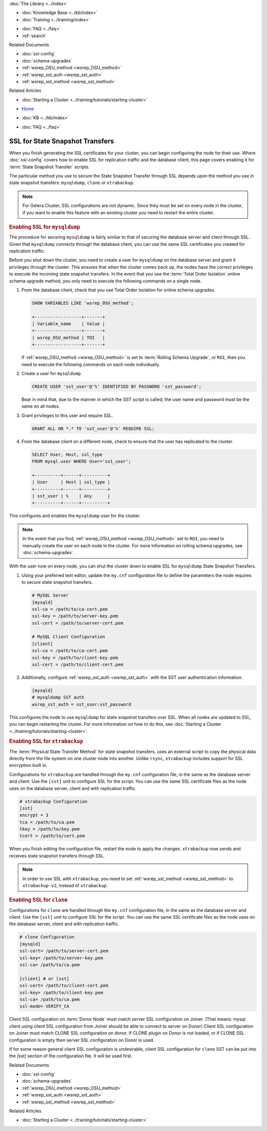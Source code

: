 .. meta::
   :title: Using SSL for State Snapshot Transfers
   :description:
   :language: en-US
   :keywords: galera cluster, ssl, security, ports, sst, state snapshot transfer
   :copyright: Codership Oy, 2014 - 2021. All Rights Reserved.


.. container:: left-margin

   .. container:: left-margin-top

      :doc:`The Library <../index>`

   .. container:: left-margin-content

      .. cssclass:: here

         - :doc:`Documentation <./index>`

      - :doc:`Knowledge Base <../kb/index>`
      - :doc:`Training <../training/index>`

      .. cssclass:: sub-links

         - :doc:`Tutorial Articles <../training/tutorials/index>`
         - :doc:`Training Videos <../training/videos/index>`

      - :doc:`FAQ <../faq>`
      - :ref:`search`

      Related Documents

      - :doc:`ssl-config`
      - :doc:`schema-upgrades`
      - :ref:`wsrep_OSU_method <wsrep_OSU_method>`
      - :ref:`wsrep_sst_auth <wsrep_sst_auth>`
      - :ref:`wsrep_sst_method <wsrep_sst_method>`

      Related Articles

      - :doc:`Starting a Cluster <../training/tutorials/starting-cluster>`

.. container:: top-links

   - `Home <https://galeracluster.com>`_

   .. cssclass:: here

      - :doc:`Docs <./index>`

   - :doc:`KB <../kb/index>`

   .. cssclass:: nav-wider

      - :doc:`Training <../training/index>`

   - :doc:`FAQ <../faq>`


.. cssclass:: library-document
.. _`ssl-sst`:

==================================
SSL for State Snapshot Transfers
==================================

When you finish generating the SSL certificates for your cluster, you can begin configuring the node for their use.  Where :doc:`ssl-config` covers how to enable SSL for replication traffic and the database client, this page covers enabling it for :term:`State Snapshot Transfer` scripts.

The particular method you use to secure the State Snapshot Transfer through SSL depends upon the method you use in state snapshot transfers: ``mysqldump``, ``clone`` or ``xtrabackup``.

.. note:: For Gelera Cluster, SSL configurations are not dynamic.  Since they must be set on every node in the cluster, if you want to enable this feature with an existing cluster you need to restart the entire cluster.


.. _`ssl-mysqldump`:
.. rst-class:: section-heading
.. rubric:: Enabling SSL for ``mysqldump``

The procedure for securing ``mysqldump`` is fairly similar to that of securing the database server and client through SSL.  Given that ``mysqldump`` connects through the database client, you can use the same SSL certificates you created for replication traffic.

Before you shut down the cluster, you need to create a user for ``mysqldump`` on the database server and grant it privileges through the cluster.  This ensures that when the cluster comes back up, the nodes have the correct privileges to execute the incoming state snapshot transfers.  In the event that you use the :term:`Total Order Isolation` online schema upgrade method, you only need to execute the following commands on a single node.

#. From the database client, check that you use Total Order Isolation for online schema upgrades.

   .. code-block:: mysql

      SHOW VARIABLES LIKE 'wsrep_OSU_method';

      +------------------+-------+
      | Variable_name    | Value |
      +------------------+-------+
      | wsrep_OSU_method | TOI   |
      +------------------+-------+

   If :ref:`wsrep_OSU_method <wsrep_OSU_method>` is set to :term:`Rolling Schema Upgrade`, or ``ROI``, then you need to execute the following commands on each node individually.

#. Create a user for ``mysqldump``.

   .. code-block:: mysql

      CREATE USER 'sst_user'@'%' IDENTIFIED BY PASSWORD 'sst_password';

   Bear in mind that, due to the manner in which the SST script is called, the user name and password must be the same on all nodes.

#. Grant privileges to this user and require SSL.

   .. code-block:: mysql

      GRANT ALL ON *.* TO 'sst_user'@'%' REQUIRE SSL;


#. From the database client on a different node, check to ensure that the user has replicated to the cluster.

   .. code-block:: mysql

      SELECT User, Host, ssl_type
      FROM mysql.user WHERE User='sst_user';

      +----------+------+----------+
      | User     | Host | ssl_type |
      +----------+------+----------+
      | sst_user | %    | Any      |
      +----------+------+----------+

This configures and enables the ``mysqldump`` user for the cluster.

.. note:: In the event that you find, :ref:`wsrep_OSU_method <wsrep_OSU_method>` set to ``ROI``, you need to manually create the user on each node in the cluster.  For more information on rolling schema upgrades, see :doc:`schema-upgrades`.

With the user now on every node, you can shut the cluster down to enable SSL for ``mysqldump`` State Snapshot Transfers.

#. Using your preferred text editor, update the ``my.cnf`` configuration file to define the parameters the node requires to secure state snapshot transfers.

   .. code-block:: ini

      # MySQL Server
      [mysqld]
      ssl-ca = /path/to/ca-cert.pem
      ssl-key = /path/to/server-key.pem
      ssl-cert = /path/to/server-cert.pem

      # MySQL Client Configuration
      [client]
      ssl-ca = /path/to/ca-cert.pem
      ssl-key = /path/to/client-key.pem
      ssl-cert = /path/to/client-cert.pem

#. Additionally, configure :ref:`wsrep_sst_auth <wsrep_sst_auth>` with the SST user authentication information.

   .. code-block:: ini

      [mysqld]
      # mysqldump SST auth
      wsrep_sst_auth = sst_user:sst_password

This configures the node to use ``mysqldump`` for state snapshot transfers over SSL.  When all nodes are updated to SSL, you can begin restarting the cluster.  For more information on how to do this, see :doc:`Starting a Cluster <../training/tutorials/starting-cluster>`.


.. _`ssl-xtrabackup`:
.. rst-class:: section-heading
.. rubric:: Enabling SSL for ``xtrabackup``

The :term:`Physical State Transfer Method` for state snapshot transfers, uses an external script to copy the physical data directly from the file system on one cluster node into another.  Unlike ``rsync``, ``xtrabackup`` includes support for SSL encryption built in.

Configurations for ``xtrabackup`` are handled through the ``my.cnf`` configuration file, in the same as the database server and client.  Use the ``[sst]`` unit to configure SSL for the script.  You can use the same SSL certificate files as the node uses on the database server, client and with replication traffic.

.. code-block:: ini

   # xtrabackup Configuration
   [sst]
   encrypt = 3
   tca = /path/to/ca.pem
   tkey = /path/to/key.pem
   tcert = /path/to/cert.pem

When you finish editing the configuration file, restart the node to apply the changes.  ``xtrabackup`` now sends and receives state snapshot transfers through SSL.

.. note:: In order to use SSL with ``xtrabackup``, you need to set :ref:`wsrep_sst_method <wsrep_sst_method>` to ``xtrabackup-v2``, instead of ``xtrabackup``.


.. _`ssl-clone`:
.. rst-class:: section-heading
.. rubric:: Enabling SSL for ``clone``

Configurations for ``clone`` are handled through the ``my.cnf`` configuration file, in the same as the database server and client.  Use the ``[sst]`` unit to configure SSL for the script.  You can use the same SSL certificate files as the node uses on the database server, client and with replication traffic.

.. code-block:: ini

    # clone Configuration
    [mysqld]
    ssl-cert= /path/to/server-cert.pem
    ssl-key= /path/to/server-key.pem
    ssl-ca= /path/to/ca.pem

    [client] # or [sst]
    ssl-cert= /path/to/client-cert.pem
    ssl-key= /path/to/client-key.pem
    ssl-ca= /path/to/ca.pem
    ssl-mode= VERIFY_CA

Client SSL configuration on :term:`Donor Node` must match server SSL configuration
on Joiner. (That means: mysql client using client SSL configuration from
Joiner should be able to connect to server on Donor) Client SSL configuration
on Joiner must match CLONE SSL configuration on donor. If CLONE plugin on
Donor is not loaded, or if CLONE SSL configuration is empty then server SSL
configuration on Donor is used.

If for some reason general client SSL configuration is undesirable, client
SSL configuration for ``clone`` SST can be put into the `[sst]` section of
the configuration file. It will be used first.


.. container:: bottom-links

   Related Documents

   - :doc:`ssl-config`
   - :doc:`schema-upgrades`
   - :ref:`wsrep_OSU_method <wsrep_OSU_method>`
   - :ref:`wsrep_sst_auth <wsrep_sst_auth>`
   - :ref:`wsrep_sst_method <wsrep_sst_method>`

   Related Articles

   - :doc:`Starting a Cluster <../training/tutorials/starting-cluster>`
